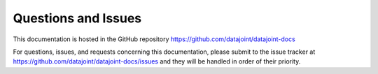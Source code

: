 .. progress: 0.2 100% Dimitri

Questions and Issues
====================

This documentation is hosted in the GitHub repository https://github.com/datajoint/datajoint-docs

For questions, issues, and requests concerning this documentation, please submit to the issue tracker at https://github.com/datajoint/datajoint-docs/issues and they will be handled in order of their priority.
